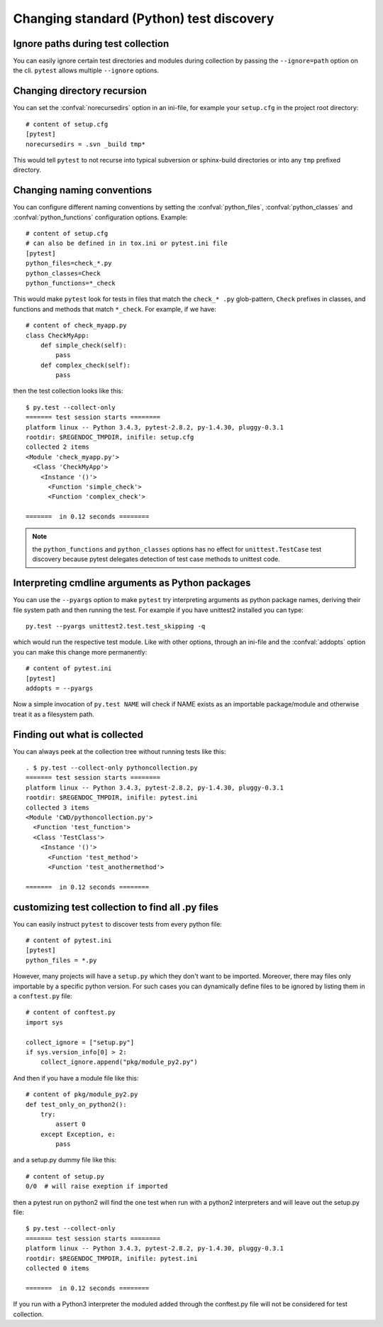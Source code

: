 Changing standard (Python) test discovery
===============================================

Ignore paths during test collection
-----------------------------------

You can easily ignore certain test directories and modules during collection
by passing the ``--ignore=path`` option on the cli. ``pytest`` allows multiple
``--ignore`` options.

Changing directory recursion
-----------------------------------------------------

You can set the :confval:`norecursedirs` option in an ini-file, for example your ``setup.cfg`` in the project root directory::

    # content of setup.cfg
    [pytest]
    norecursedirs = .svn _build tmp*

This would tell ``pytest`` to not recurse into typical subversion or sphinx-build directories or into any ``tmp`` prefixed directory.

.. _`change naming conventions`:

Changing naming conventions
-----------------------------------------------------

You can configure different naming conventions by setting
the :confval:`python_files`, :confval:`python_classes` and
:confval:`python_functions` configuration options.  Example::

    # content of setup.cfg
    # can also be defined in in tox.ini or pytest.ini file
    [pytest]
    python_files=check_*.py
    python_classes=Check
    python_functions=*_check

This would make ``pytest`` look for tests in files that match the ``check_*
.py`` glob-pattern, ``Check`` prefixes in classes, and functions and methods
that match ``*_check``.  For example, if we have::

    # content of check_myapp.py
    class CheckMyApp:
        def simple_check(self):
            pass
        def complex_check(self):
            pass

then the test collection looks like this::

    $ py.test --collect-only
    ======= test session starts ========
    platform linux -- Python 3.4.3, pytest-2.8.2, py-1.4.30, pluggy-0.3.1
    rootdir: $REGENDOC_TMPDIR, inifile: setup.cfg
    collected 2 items
    <Module 'check_myapp.py'>
      <Class 'CheckMyApp'>
        <Instance '()'>
          <Function 'simple_check'>
          <Function 'complex_check'>
    
    =======  in 0.12 seconds ========

.. note::

   the ``python_functions`` and ``python_classes`` options has no effect
   for ``unittest.TestCase`` test discovery because pytest delegates
   detection of test case methods to unittest code.

Interpreting cmdline arguments as Python packages
-----------------------------------------------------

You can use the ``--pyargs`` option to make ``pytest`` try
interpreting arguments as python package names, deriving
their file system path and then running the test. For
example if you have unittest2 installed you can type::

    py.test --pyargs unittest2.test.test_skipping -q

which would run the respective test module.  Like with
other options, through an ini-file and the :confval:`addopts` option you
can make this change more permanently::

    # content of pytest.ini
    [pytest]
    addopts = --pyargs

Now a simple invocation of ``py.test NAME`` will check
if NAME exists as an importable package/module and otherwise
treat it as a filesystem path.

Finding out what is collected
-----------------------------------------------

You can always peek at the collection tree without running tests like this::

    . $ py.test --collect-only pythoncollection.py
    ======= test session starts ========
    platform linux -- Python 3.4.3, pytest-2.8.2, py-1.4.30, pluggy-0.3.1
    rootdir: $REGENDOC_TMPDIR, inifile: pytest.ini
    collected 3 items
    <Module 'CWD/pythoncollection.py'>
      <Function 'test_function'>
      <Class 'TestClass'>
        <Instance '()'>
          <Function 'test_method'>
          <Function 'test_anothermethod'>
    
    =======  in 0.12 seconds ========

customizing test collection to find all .py files
---------------------------------------------------------

.. regendoc:wipe

You can easily instruct ``pytest`` to discover tests from every python file::


    # content of pytest.ini
    [pytest]
    python_files = *.py

However, many projects will have a ``setup.py`` which they don't want to be imported. Moreover, there may files only importable by a specific python version.
For such cases you can dynamically define files to be ignored by listing
them in a ``conftest.py`` file::

    # content of conftest.py
    import sys

    collect_ignore = ["setup.py"]
    if sys.version_info[0] > 2:
        collect_ignore.append("pkg/module_py2.py")

And then if you have a module file like this::

    # content of pkg/module_py2.py
    def test_only_on_python2():
        try:
            assert 0
        except Exception, e:
            pass

and a setup.py dummy file like this::

    # content of setup.py
    0/0  # will raise exeption if imported

then a pytest run on python2 will find the one test when run with a python2
interpreters and will leave out the setup.py file::

    $ py.test --collect-only
    ======= test session starts ========
    platform linux -- Python 3.4.3, pytest-2.8.2, py-1.4.30, pluggy-0.3.1
    rootdir: $REGENDOC_TMPDIR, inifile: pytest.ini
    collected 0 items
    
    =======  in 0.12 seconds ========

If you run with a Python3 interpreter the moduled added through the conftest.py file will not be considered for test collection.

